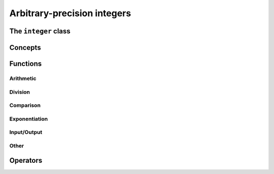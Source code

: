 Arbitrary-precision integers
============================


The ``integer`` class
------------------------

.. doxygenclass:: mppp::integer
   :members:

Concepts
--------

.. cpp:concept:: template <typename T, std::size_t SSize> mppp::IntegerOpType

   This concept is satisfied if ``T`` is a type with which an :cpp:class:`~mppp::integer` with static size ``SSize``
   can interact via its :ref:`overloaded operators <integer_operators>`. Specifically, this concept is satisfied by:

   * all :cpp:concept:`~mppp::CppInteroperable` types,
   * :cpp:class:`~mppp::integer` with static size ``SSize``.

   Note that the :cpp:concept:`modulo <mppp::IntegerModType>` and bit-shifting operators have additional restrictions.

.. cpp:concept:: template <typename T, std::size_t SSize> mppp::IntegerModType

   This concept is satisfied if ``T`` is a type with which an :cpp:class:`~mppp::integer` with static size ``SSize``
   can interact via its modulo operators. Specifically, this concept is satisfied by:

   * all :cpp:concept:`~mppp::CppInteroperable` integral types,
   * :cpp:class:`~mppp::integer` with static size ``SSize``.

.. _integer_functions:

Functions
---------

.. _integer_arithmetic:

Arithmetic
~~~~~~~~~~

.. doxygengroup:: integer_arithmetic
   :content-only:

.. _integer_division:

Division
~~~~~~~~

.. doxygengroup:: integer_division
   :content-only:

.. _integer_comparison:

Comparison
~~~~~~~~~~

.. doxygengroup:: integer_comparison
   :content-only:

.. _integer_exponentiation:

Exponentiation
~~~~~~~~~~~~~~

.. doxygengroup:: integer_exponentiation
   :content-only:

.. _integer_io:

Input/Output
~~~~~~~~~~~~

.. doxygengroup:: integer_io
   :content-only:

Other
~~~~~

.. doxygengroup:: integer_other
   :content-only:

.. _integer_operators:

Operators
---------

.. doxygengroup:: integer_operators
   :content-only:
